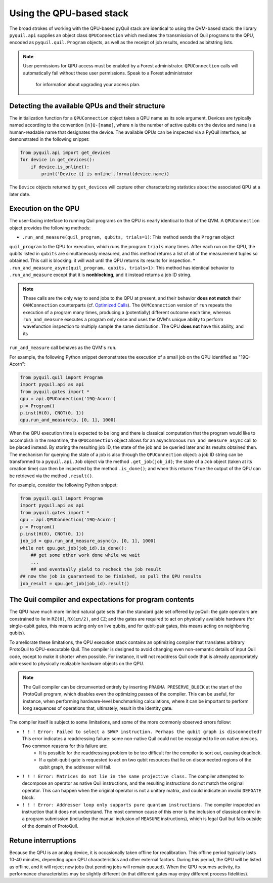 ..  _qpu_usage:

Using the QPU-based stack
=========================

The broad strokes of working with the QPU-based pyQuil stack are identical to using the QVM-based
stack: the library ``pyquil.api`` supplies an object class ``QPUConnection`` which mediates the
transmission of Quil programs to the QPU, encoded as ``pyquil.quil.Program`` objects, as well as
the receipt of job results, encoded as bitstring lists.

.. note::

    User permissions for QPU access must be enabled by a Forest administrator.  ``QPUConnection``
    calls will automatically fail without these user permissions.  Speak to a Forest administrator
     for information about upgrading your access plan.

Detecting the available QPUs and their structure
------------------------------------------------

The initialization function for a ``QPUConnection`` object takes a QPU name as its sole argument.
Devices are typically named according to the convention ``[n]Q-[name]``, where ``n`` is the number
of active qubits on the device and ``name`` is a human-readable name that designates the device.
The available QPUs can be inspected via a PyQuil interface, as demonstrated in the following
snippet:

.. code:: python

    from pyquil.api import get_devices
    for device in get_devices():
        if device.is_online():
            print('Device {} is online'.format(device.name))

The ``Device`` objects returned by ``get_devices`` will capture other characterizing statistics
about the associated QPU at a later date.

Execution on the QPU
--------------------

The user-facing interface to running Quil programs on the QPU is nearly identical to that of the
QVM.  A ``QPUConnection`` object provides the following methods:

* ``.run_and_measure(quil_program, qubits, trials=1)``: This method sends the ``Program`` object
``quil_program`` to the QPU for execution, which runs the program ``trials`` many times.  After
each run on the QPU, the qubits listed in ``qubits`` are simultaneously measured, and this method
returns a list of all of the measurement tuples so obtained.  This call is blocking: it will wait
until the QPU returns its results for inspection.
* ``.run_and_measure_async(quil_program, qubits, trials=1)``: This method has identical behavior
to ``.run_and_measure`` except that it is **nonblocking**, and it instead returns a job ID string.

.. note::

    These calls are the only way to send jobs to the QPU at present, and their behavior **does not
    match** their ``QVMConnection`` counterparts (cf. `Optimized Calls <getting_started.html#optimized-calls>`_).
    The ``QVMConnection`` version of ``run`` repeats the execution of a program many times,
    producing a (potentially) different outcome each time, whereas ``run_and_measure`` executes a
    program only once and uses the QVM's unique ability to perform wavefunction inspection to
    multiply sample the same distribution.  The QPU **does not** have this ability, and its
``run_and_measure`` call behaves as the QVM's ``run``.

For example, the following Python snippet demonstrates the execution of a small job on the QPU
identified as "19Q-Acorn":

.. code:: python

    from pyquil.quil import Program
    import pyquil.api as api
    from pyquil.gates import *
    qpu = api.QPUConnection('19Q-Acorn')
    p = Program()
    p.inst(H(0), CNOT(0, 1))
    qpu.run_and_measure(p, [0, 1], 1000)

When the QPU execution time is expected to be long and there is classical computation that the
program would like to accomplish in the meantime, the ``QPUConnection`` object allows for an
asynchronous ``run_and_measure_async`` call to be placed instead.  By storing the resulting job ID,
the state of the job and be queried later and its results obtained then.  The mechanism for
querying the state of a job is also through the ``QPUConnection`` object: a job ID string can be
transformed to a ``pyquil.api.Job`` object via the method ``.get_job(job_id)``; the state of a
``Job`` object (taken at its creation time) can then be inspected by the method ``.is_done()``;
and when this returns ``True`` the output of the QPU can be retrieved via the method ``.result()``.

For example, consider the following Python snippet:

.. code:: python

    from pyquil.quil import Program
    import pyquil.api as api
    from pyquil.gates import *
    qpu = api.QPUConnection('19Q-Acorn')
    p = Program()
    p.inst(H(0), CNOT(0, 1))
    job_id = qpu.run_and_measure_async(p, [0, 1], 1000)
    while not qpu.get_job(job_id).is_done():
        ## get some other work done while we wait
        ...
        ## and eventually yield to recheck the job result
    ## now the job is guaranteed to be finished, so pull the QPU results
    job_result = qpu.get_job(job_id).result()

    

The Quil compiler and expectations for program contents
-------------------------------------------------------

The QPU have much more limited natural gate sets than the standard gate set offered by pyQuil: the
gate operators are constrained to lie in ``RZ(θ)``, ``RX(±π/2)``, and ``CZ``; and the gates are
required to act on physically available hardware (for single-qubit gates, this means acting only on
live qubits, and for qubit-pair gates, this means acting on neighboring qubits).

To ameliorate these limitations, the QPU execution stack contains an optimizing compiler that
translates arbitrary ProtoQuil to QPU-executable Quil.  The compiler is designed to avoid changing
even non-semantic details of input Quil code, except to make it shorter when possible.  For
instance, it will not readdress Quil code that is already appropriately addressed to physically
realizable hardware objects on the QPU.

.. note::

    The Quil compiler can be circumvented entirely by inserting ``PRAGMA PRESERVE_BLOCK`` at the
    start of the ProtoQuil program, which disables even the optimizing passes of the compiler.
    This can be useful, for instance, when performing hardware-level benchmarking calculations,
    where it can be important to perform long sequences of operations that, ultimately, result in
    the identity gate.

The compiler itself is subject to some limitations, and some of the more commonly observed errors
follow:

* ``! ! ! Error: Failed to select a SWAP instruction. Perhaps the qubit graph is disconnected?`` This error indicates a readdressing failure: some non-native Quil could not be reassigned to lie on native devices.  Two common reasons for this failure are:
    * It is possible for the readdressing problem to be too difficult for the compiler to sort out, causing deadlock.
    * If a qubit-qubit gate is requested to act on two qubit resources that lie on disconnected regions of the qubit graph, the addresser will fail.
* ``! ! ! Error: Matrices do not lie in the same projective class.`` The compiler attempted to decompose an operator as native Quil instructions, and the resulting instructions do not match the original operator.  This can happen when the original operator is not a unitary matrix, and could indicate an invalid ``DEFGATE`` block.
* ``! ! ! Error: Addresser loop only supports pure quantum instructions.`` The compiler inspected an instruction that it does not understand.  The most common cause of this error is the inclusion of classical control in a program submission (including the manual inclusion of ``MEASURE`` instructions), which is legal Quil but falls outside of the domain of ProtoQuil.

Retune interruptions
--------------------

Because the QPU is an analog device, it is occasionally taken offline for recalibration.  This offline period typically lasts 10-40 minutes, depending upon QPU characteristics and other external factors.  During this period, the QPU will be listed as offline, and it will reject new jobs (but pending jobs will remain queued).  When the QPU resumes activity, its performance characteristics may be slightly different (in that different gates may enjoy different process fidelities).

